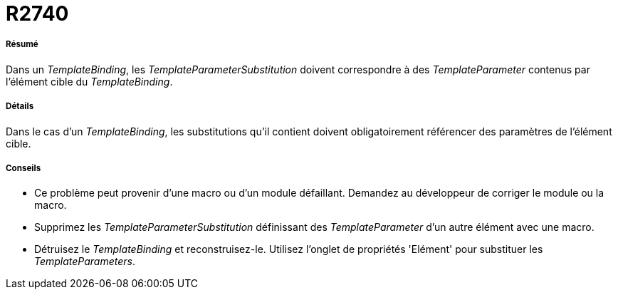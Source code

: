 // Disable all captions for figures.
:!figure-caption:
// Path to the stylesheet files
:stylesdir: .

[[R2740]]

[[r2740]]
= R2740

[[Résumé]]

[[résumé]]
===== Résumé

Dans un _TemplateBinding_, les _TemplateParameterSubstitution_ doivent correspondre à des _TemplateParameter_ contenus par l'élément cible du _TemplateBinding_.

[[Détails]]

[[détails]]
===== Détails

Dans le cas d'un _TemplateBinding_, les substitutions qu'il contient doivent obligatoirement référencer des paramètres de l'élément cible.

[[Conseils]]

[[conseils]]
===== Conseils

* Ce problème peut provenir d'une macro ou d'un module défaillant. Demandez au développeur de corriger le module ou la macro.
* Supprimez les _TemplateParameterSubstitution_ définissant des _TemplateParameter_ d'un autre élément avec une macro.
* Détruisez le _TemplateBinding_ et reconstruisez-le. Utilisez l'onglet de propriétés 'Elément' pour substituer les _TemplateParameters_.


